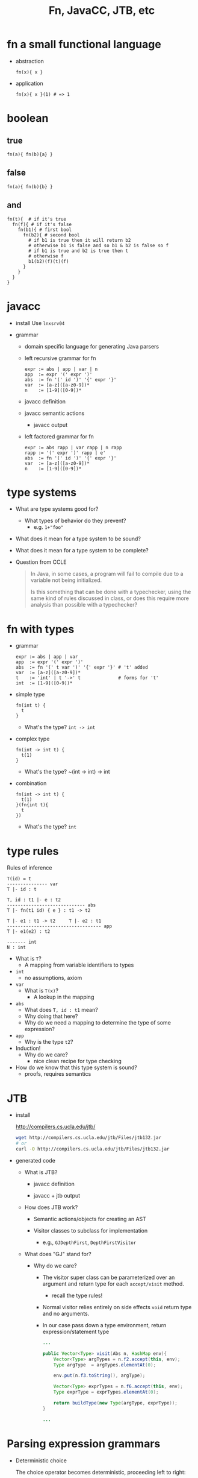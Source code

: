 #+HTML_HEAD: <link href="./assets/bootstrap.min.css" rel="stylesheet">
#+HTML_HEAD: <link rel="stylesheet" type="text/css" href="./assets/style.css" />
#+TITLE: Fn, JavaCC, JTB, etc
#+OPTIONS: toc:nil

* fn a small functional language
- abstraction

  #+begin_example
  fn(x){ x }
  #+end_example

- application

  #+begin_example
  fn(x){ x }(1) # => 1
  #+end_example

* boolean
** true

#+begin_example
fn(a){ fn(b){a} } 
#+end_example

** false

#+begin_example
fn(a){ fn(b){b} }
#+end_example

** and

#+begin_example
fn(t){  # if it's true
  fn(f){ # if it's false
    fn(b1){ # first bool
      fn(b2){ # second bool
        # if b1 is true then it will return b2
        # otherwise b1 is false and so b1 & b2 is false so f
        # if b1 is true and b2 is true then t
        # otherwise f
        b1(b2)(f)(t)(f)
      }
    }
  }
}
#+end_example

* javacc
- install
  Use ~lnxsrv04~

- grammar
  - domain specific language for generating Java parsers

  - left recursive grammar for fn

    #+begin_example
    expr := abs | app | var | n
    app  := expr '(' expr ')'
    abs  := fn '(' id ')' '{' expr '}'
    var  := [a-z]([a-z0-9])*
    n    := [1-9]([0-9])*
    #+end_example

  - javacc definition 
    #+include: ../../fn/fn-lr.jj 

  - javacc semantic actions
    #+include: ../../fn/fn-semantic.jj 

    - javacc output
      #+include: ../../fn/parser/Fn-simple.java src java

  - left factored grammar for fn

    #+begin_example
    expr := abs rapp | var rapp | n rapp
    rapp := '(' expr ')' rapp | e'
    abs  := fn '(' id ')' '{' expr '}'
    var  := [a-z]([a-z0-9])*
    n    := [1-9]([0-9])*
    #+end_example

* type systems

- What are type systems good for? 
  - What types of behavior do they prevent?
    - e.g. ~1+"foo"~ 
    
- What does it mean for a type system to be sound?

- What does it mean for a type system to be complete?

- Question from CCLE

  #+begin_quote
  In Java, in some cases, a program will fail to compile due to a variable not
  being initialized.
 
  Is this something that can be done with a typechecker, using the same kind of
  rules discussed in class, or does this require more analysis than possible
  with a typechecker?
  #+end_quote

* fn with types

- grammar 

  #+begin_example
  expr := abs | app | var
  app  := expr '(' expr ')'
  abs  := fn '(' t var ')' '{' expr '}' # 't' added 
  var  := [a-z]([a-z0-9])*
  t    := 'int' | t '->' t              # forms for 't'
  int  := [1-9]([0-9])*
  #+end_example

- simple type
  
  #+begin_example
  fn(int t) {
    t
  } 
  #+end_example

  - What's the type?
    ~int -> int~

- complex type

  #+begin_example
  fn(int -> int t) {
    t(1)
  }
  #+end_example

  - What's the type?
    ~(int -> int) -> int

- combination

  #+begin_example
  fn(int -> int t) {
    t(1)
  }(fn{int t){
    t
  })
  #+end_example

  - What's the type?
    ~int~ 

* type rules

Rules of inference

#+begin_example
T(id) = t
--------------- var
T |- id : t

T, id : t1 |- e : t2 
----------------------------- abs
T |- fn(t1 id) { e } : t1 -> t2         

T |- e1 : t1 -> t2     T |- e2 : t1
----------------------------------- app
T |- e1(e2) : t2

------- int
N : int
#+end_example

- What is ~T~?
  - A mapping from variable identifiers to types

- ~int~
  - no assumptions, axiom

- ~var~
  - What is ~T(x)~?
    - A lookup in the mapping 

- ~abs~
  - What does ~T, id : t1~ mean?
  - Why doing that here?
  - Why do we need a mapping to determine the type of some expression?

- ~app~
  - Why is the type ~t2~?

- Induction!
  - Why do we care?
    - nice clean recipe for type checking

- How do we know that this type system is sound?
  - proofs, requires semantics

* JTB

- install

  http://compilers.cs.ucla.edu/jtb/

  #+begin_src bash
  wget http://compilers.cs.ucla.edu/jtb/Files/jtb132.jar
  # or
  curl -O http://compilers.cs.ucla.edu/jtb/Files/jtb132.jar
  #+end_src

- generated code

  - What is JTB?

    - javacc definition 
      #+include: ../../fn/fn.jj 

    - javacc + jtb output
      #+include: ../../fn/parser/Fn.java src java

  - How does JTB work? 
    - Semantic actions/objects for creating an AST
      #+include: ../../fn/parser/jtb.out.jj

    - Visitor classes to subclass for implementation
      - e.g., ~GJDepthFirst~, ~DepthFirstVisitor~

  - What does "GJ" stand for? 
    - Why do we care?
      - The visitor super class can be parameterized over an argument and
        return type for each ~accept/visit~ method.
        - recall the type rules!
      - Normal visitor relies entirely on side effects ~void~ return type and no
        arguments.
      - In our case pass down a type environment, return expression/statement type

      #+begin_src java
      ...

      public Vector<Type> visit(Abs n, HashMap env){
          Vector<Type> argTypes = n.f2.accept(this, env);
          Type argType  = argTypes.elementAt(0);

          env.put(n.f3.toString(), argType);

          Vector<Type> exprTypes = n.f6.accept(this, env);
          Type exprType = exprTypes.elementAt(0);

          return buildType(new Type(argType, exprType));
      }

      ...
      #+end_src

* Parsing expression grammars 
- Deterministic choice
  
  The choice operator becomes deterministic, proceeding left to right:

  #+begin_example
  A -> B | C | D 
  ...
  #+end_example

- Can you write a context free grammar for ~a^nb^nc^n~?
  - you can with a Parsing Expression Grammar!

- Precedence becomes more natural:
  
  #+begin_example
  expr -> expr + expr | expr - expr | expr * expr | expr / expr | nat
  nat -> 0 | 1 | 2 | ... 
  #+end_example
